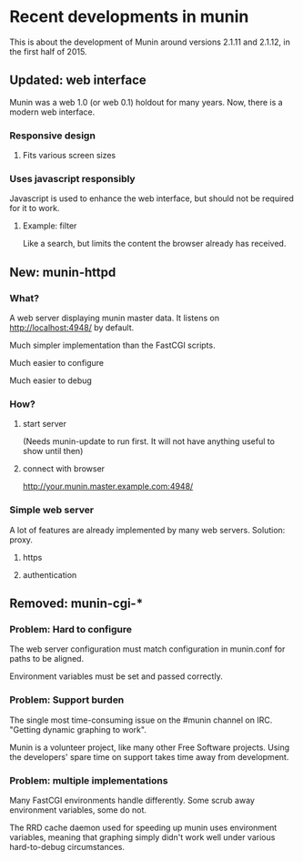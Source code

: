 * Recent developments in munin

  This is about the development of Munin around versions 2.1.11 and
  2.1.12, in the first half of 2015.

** Updated: web interface

   Munin was a web 1.0 (or web 0.1) holdout for many years.  Now,
   there is a modern web interface.

*** Responsive design
**** Fits various screen sizes
*** Uses javascript responsibly

    Javascript is used to enhance the web interface, but should not be
    required for it to work.

**** Example: filter

     Like a search, but limits the content the browser already has
     received.

** New: munin-httpd
*** What?

    A web server displaying munin master data.  It listens on
    http://localhost:4948/ by default.

    Much simpler implementation than the FastCGI scripts.

    Much easier to configure

    Much easier to debug

*** How?
**** start server

     (Needs munin-update to run first.  It will not have anything
     useful to show until then)

**** connect with browser

     http://your.munin.master.example.com:4948/

*** Simple web server

     A lot of features are already implemented by many web servers.
     Solution: proxy.

***** https
***** authentication

** Removed: munin-cgi-*

*** Problem: Hard to configure

    The web server configuration must match configuration in
    munin.conf for paths to be aligned.

    Environment variables must be set and passed correctly.

*** Problem: Support burden

    The single most time-consuming issue on the #munin channel on
    IRC.  "Getting dynamic graphing to work".

    Munin is a volunteer project, like many other Free Software
    projects. Using the developers' spare time on support takes time
    away from development.

*** Problem: multiple implementations

    Many FastCGI environments handle differently.  Some scrub away
    environment variables, some do not.

    The RRD cache daemon used for speeding up munin uses environment
    variables, meaning that graphing simply didn't work well under
    various hard-to-debug circumstances.

